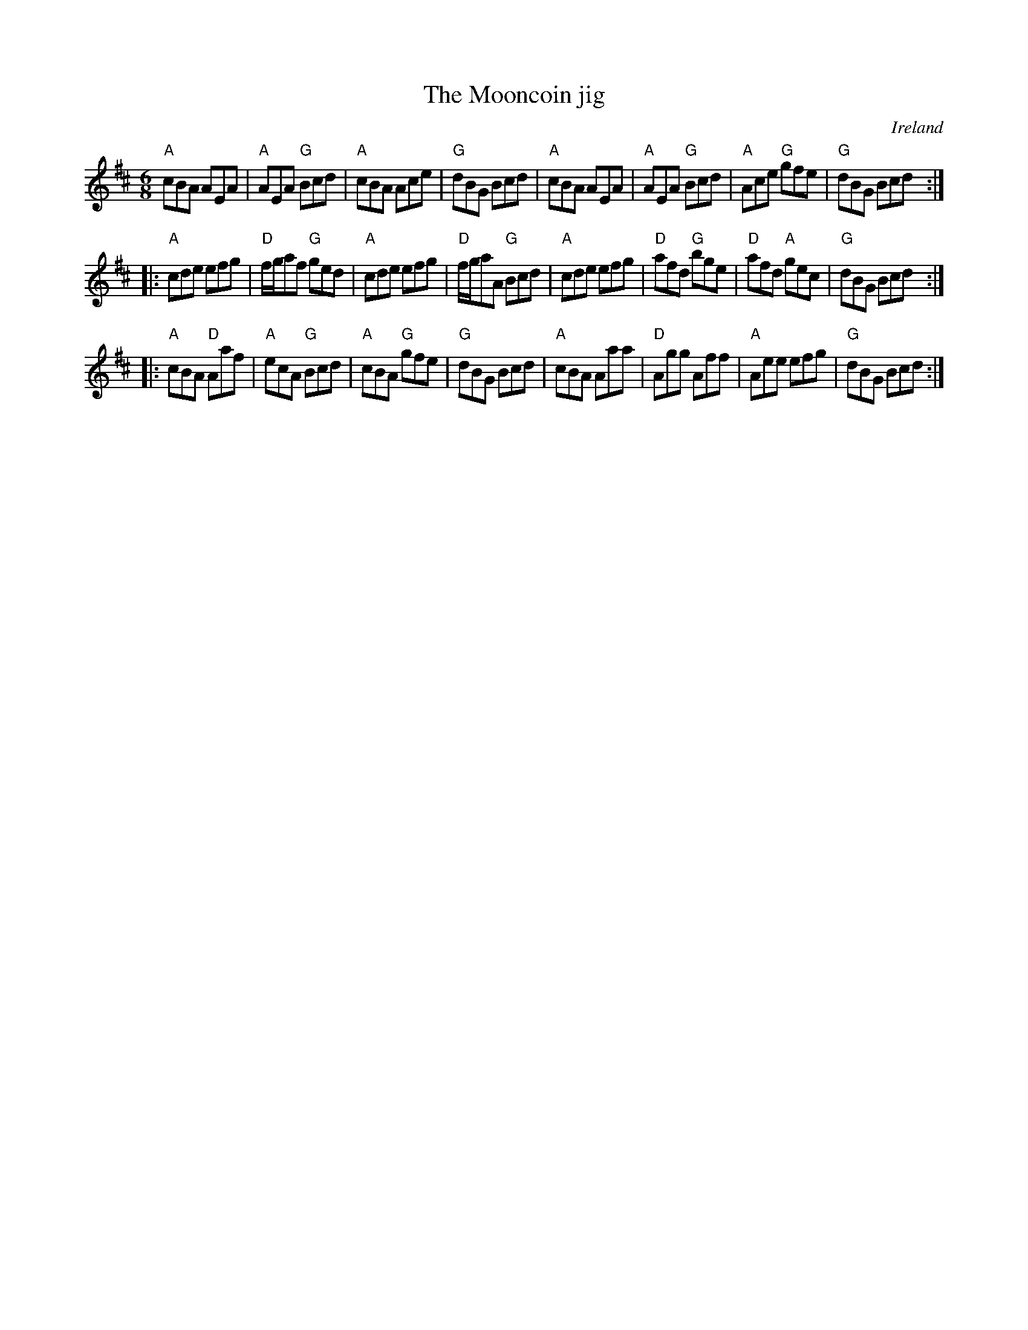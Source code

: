 X:742
T:The Mooncoin jig
R:Jig
O:Ireland
B:Krassen O'Neill's p58
B:O'Neill's 1034
S:O'Neill's 1034
Z:Transcription, chords:Mike Long
M:6/8
L:1/8
K:D
"A"cBA AEA|"A"AEA "G"Bcd|"A"cBA Ace|"G"dBG Bcd|\
"A"cBA AEA|"A"AEA "G"Bcd|"A"Ace "G"gfe|"G"dBG Bcd:|
|:"A"cde efg|"D"f/g/af "G"ged|"A"cde efg|"D"f/g/aA "G"Bcd|\
"A"cde efg|"D"afd "G"bge|"D"afd "A"gec|"G"dBG Bcd:|
|:"A"cBA "D"Aaf|"A"ecA "G"Bcd|"A"cBA "G"gfe|"G"dBG Bcd|\
"A"cBA Aaa|"D"Agg Aff|"A"Aee efg|"G"dBG Bcd:|
